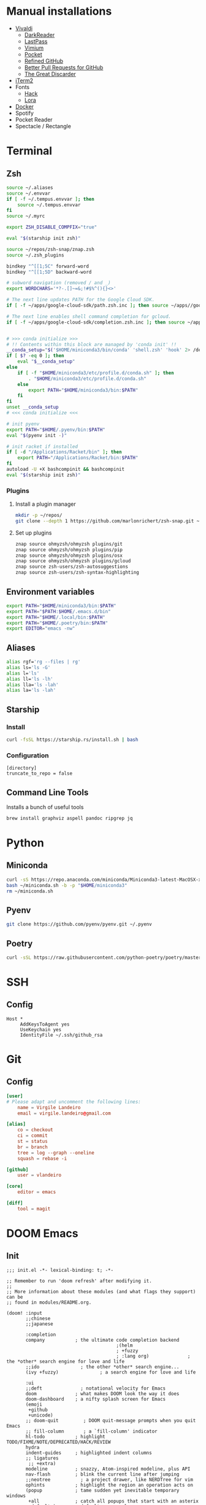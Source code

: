 * Manual installations

- [[https://vivaldi.com][Vivaldi]]
  + [[https://darkreader.org][DarkReader]]
  + [[https://lastpass.com/misc_download2.php][LastPass]]
  + [[https://vimium.github.io][Vimium]]
  + [[https://chrome.google.com/webstore/detail/save-to-pocket/niloccemoadcdkdjlinkgdfekeahmflj?hl=en][Pocket]]
  + [[https://chrome.google.com/webstore/detail/refined-github/hlepfoohegkhhmjieoechaddaejaokhf?hl=en][Refined GitHub]]
  + [[https://chrome.google.com/webstore/detail/better-pull-request-for-g/nfhdjopbhlggibjlimhdbogflgmbiahc?hl=en][Better Pull Requests for GitHub]]
  + [[https://chrome.google.com/webstore/detail/the-great-discarder/jlipbpadkjcklpeiajndiijbeieicbdh?hl=en][The Great Discarder]]
- [[https://iterm2.com/downloads.html][iTerm2]]
- Fonts
  + [[https://github.com/source-foundry/Hack#macos][Hack]]
  + [[https://fonts.google.com/specimen/Lora?preview.text_type=custom][Lora]]
- [[https://hub.docker.com/editions/community/docker-ce-desktop-mac/][Docker]]
- Spotify
- Pocket Reader
- Spectacle / Rectangle

* Terminal
** Zsh
#+begin_src sh :eval no :tangle ~/.zshrc
source ~/.aliases
source ~/.envvar
if [ -f ~/.tempus.envvar ]; then
    source ~/.tempus.envvar
fi
source ~/.myrc

export ZSH_DISABLE_COMPFIX="true"

eval "$(starship init zsh)"

source ~/repos/zsh-snap/znap.zsh
source ~/.zsh_plugins

bindkey "^[[1;5C" forward-word
bindkey "^[[1;5D" backward-word

# subword navigation (removed / and _)
export WORDCHARS='*?-.[]~=&;!#$%^(){}<>'

# The next line updates PATH for the Google Cloud SDK.
if [ -f ~/apps/google-cloud-sdk/path.zsh.inc ]; then source ~/apps//google-cloud-sdk/path.zsh.inc; fi

# The next line enables shell command completion for gcloud.
if [ -f ~/apps/google-cloud-sdk/completion.zsh.inc ]; then source ~/apps//google-cloud-sdk/completion.zsh.inc; fi


# >>> conda initialize >>>
# !! Contents within this block are managed by 'conda init' !!
__conda_setup="$('$HOME/miniconda3/bin/conda' 'shell.zsh' 'hook' 2> /dev/null)"
if [ $? -eq 0 ]; then
    eval "$__conda_setup"
else
    if [ -f "$HOME/miniconda3/etc/profile.d/conda.sh" ]; then
        . "$HOME/miniconda3/etc/profile.d/conda.sh"
    else
        export PATH="$HOME/miniconda3/bin:$PATH"
    fi
fi
unset __conda_setup
# <<< conda initialize <<<

# init pyenv
export PATH="$HOME/.pyenv/bin:$PATH"
eval "$(pyenv init -)"

# init racket if installed
if [ -d "/Applications/Racket/bin" ]; then
    export PATH="/Applications/Racket/bin:$PATH"
fi
autoload -U +X bashcompinit && bashcompinit
eval "$(starship init zsh)"
#+end_src

*** Plugins
**** Install a plugin manager
#+begin_src sh
mkdir -p ~/repos/
git clone --depth 1 https://github.com/marlonrichert/zsh-snap.git ~/repos/zsh-snap
#+end_src

#+RESULTS:

**** Set up plugins
#+begin_src sh :eval no :tangle ~/.zsh_plugins
znap source ohmyzsh/ohmyzsh plugins/git
znap source ohmyzsh/ohmyzsh plugins/pip
znap source ohmyzsh/ohmyzsh plugins/osx
znap source ohmyzsh/ohmyzsh plugins/gcloud
znap source zsh-users/zsh-autosuggestions
znap source zsh-users/zsh-syntax-highlighting
#+end_src

** Environment variables
#+begin_src sh :eval no :tangle ~/.envvar
export PATH="$HOME/miniconda3/bin:$PATH"
export PATH="$PATH:$HOME/.emacs.d/bin"
export PATH="$HOME/.local/bin:$PATH"
export PATH="$HOME/.poetry/bin:$PATH"
export EDITOR="emacs -nw"
#+end_src
** Aliases
#+begin_src sh :eval no :tangle ~/.aliases
alias rgf='rg --files | rg'
alias ls='ls -G'
alias l='ls'
alias ll='ls -lh'
alias lla='ls -lah'
alias la='ls -lah'
#+end_src
** Starship
*** Install
#+begin_src sh
curl -fsSL https://starship.rs/install.sh | bash
#+end_src

#+RESULTS:

*** Configuration
#+begin_src conf-toml :eval no :tangle ~/.config/starship.toml
[directory]
truncate_to_repo = false
#+end_src
** Command Line Tools
Installs a bunch of useful tools
#+begin_src sh 
brew install graphviz aspell pandoc ripgrep jq
#+end_src

* Python
** Miniconda
#+begin_src sh
curl -sS https://repo.anaconda.com/miniconda/Miniconda3-latest-MacOSX-x86_64.sh > ~/miniconda.sh
bash ~/miniconda.sh -b -p "$HOME/miniconda3"
rm ~/miniconda.sh
#+end_src

** Pyenv
#+begin_src sh
git clone https://github.com/pyenv/pyenv.git ~/.pyenv
#+end_src

** Poetry
#+begin_src sh 
curl -sSL https://raw.githubusercontent.com/python-poetry/poetry/master/get-poetry.py | python -
#+end_src

* SSH
** Config
#+begin_src conf-space :eval no :tangle ~/.ssh/config
Host *
     AddKeysToAgent yes
     UseKeychain yes
     IdentityFile ~/.ssh/github_rsa
#+end_src
* Git
** Config

#+begin_src conf :tangle ~/.gitconfig
[user]
# Please adapt and uncomment the following lines:
	name = Virgile Landeiro
	email = virgile.landeiro@gmail.com

[alias]
	co = checkout
	ci = commit
	st = status
	br = branch
	tree = log --graph --oneline
	squash = rebase -i
    
[github]
	user = vlandeiro

[core]
    editor = emacs

[diff]
    tool = magit
#+end_src
* DOOM Emacs
** Init
:PROPERTIES:
:header-args: :tangle ~/.doom.d/init.el
:END:

#+begin_src elisp
;;; init.el -*- lexical-binding: t; -*-

;; Remember to run 'doom refresh' after modifying it.
;;
;; More information about these modules (and what flags they support) can be
;; found in modules/README.org.

(doom! :input
       ;;chinese
       ;;japanese

       :completion
       company           ; the ultimate code completion backend
                                        ;(helm
                                        ; +fuzzy
                                        ; :lang org)              ; the *other* search engine for love and life
       ;;ido               ; the other *other* search engine...
       (ivy +fuzzy)               ; a search engine for love and life

       :ui
       ;;deft              ; notational velocity for Emacs
       doom              ; what makes DOOM look the way it does
       doom-dashboard    ; a nifty splash screen for Emacs
       (emoji
        +github
        +unicode)
       ;; doom-quit         ; DOOM quit-message prompts when you quit Emacs
       ;; fill-column       ; a `fill-column' indicator
       hl-todo           ; highlight TODO/FIXME/NOTE/DEPRECATED/HACK/REVIEW
       hydra
       indent-guides     ; highlighted indent columns
       ;; ligatures
        ;; +extra)
       modeline          ; snazzy, Atom-inspired modeline, plus API
       nav-flash         ; blink the current line after jumping
       ;;neotree           ; a project drawer, like NERDTree for vim
       ophints           ; highlight the region an operation acts on
       (popup            ; tame sudden yet inevitable temporary windows
        +all             ; catch all popups that start with an asterix
        +defaults)       ; default popup rules
       ;;tabs              ; an tab bar for Emacs
       treemacs          ; a project drawer, like neotree but cooler
       unicode           ; extended unicode support for various languages
       vc-gutter         ; vcs diff in the fringe
       ;; vi-tilde-fringe   ; fringe tildes to mark beyond EOB
       ;; window-select     ; visually switch windows
       workspaces        ; tab emulation, persistence & separate workspaces
       zen

       :editor
       ;;(evil +everywhere); come to the dark side, we have cookies
       ;; file-templates    ; auto-snippets for empty files
       ;;god               ; run Emacs commands without modifier keys
       fold              ; (nigh) universal code folding
       (format +onsave)  ; automated prettiness
       ;;lispy             ; vim for lisp, for people who dont like vim
       ;;multiple-cursors  ; editing in many places at once
       ;;objed             ; text object editing for the innocent
       ;;parinfer          ; turn lisp into python, sort of
       ;; rotate-text       ; cycle region at point between text candidates
       snippets          ; my elves. They type so I don't have to
       word-wrap         ; soft wrapping with language-aware indent

       :emacs
       (dired +icons)    ; making dired pretty [functional]
       electric          ; smarter, keyword-based electric-indent
       vc                ; version-control and Emacs, sitting in a tree
       undo
       ibuffer

       :term
       ;;eshell            ; a consistent, cross-platform shell (WIP)
       ;;shell             ; a terminal REPL for Emacs
       term              ; terminals in Emacs
       ;;vterm             ; another terminals in Emacs

       :checkers
       ;; grammar
       spell
       syntax

       :tools
       ;;ansible
       debugger          ; FIXME stepping through code, to help you add bugs
       ;;direnv
       docker
       editorconfig      ; let someone else argue about tabs vs spaces
       ;; ein               ; tame Jupyter notebooks with emacs
       eval              ; run code, run (also, repls)
       ;;gist              ; interacting with github gists
       (lookup           ; helps you navigate your code and documentation
        +docsets
        +dictionary
        +offline)        ; ...or in Dash docsets locally
       ;;lsp
       (magit +forge)             ; a git porcelain for Emacs
       make              ; run make tasks from Emacs
       ;;pass              ; password manager for nerds
       pdf               ; pdf enhancements
       ;;prodigy           ; FIXME managing external services & code builders
       ;;rgb               ; creating color strings
       terraform         ; infrastructure as code
       ;;tmux              ; an API for interacting with tmux
       ;;upload            ; map local to remote projects via ssh/ftp
       ;;wakatime

       :lang
       ;;agda              ; types of types of types of types...
       ;;assembly          ; assembly for fun or debugging
       ;;(cc)                ; C/C++/Obj-C madness
       ;;clojure           ; java with a lisp
       ;;common-lisp       ; if you've seen one lisp, you've seen them all
       ;;coq               ; proofs-as-programs
       ;;crystal           ; ruby at the speed of c
       ;;csharp            ; unity, .NET, and mono shenanigans
       data              ; config/data formats
       ;;erlang            ; an elegant language for a more civilized age
       ;;elixir            ; erlang done right
       ;;elm               ; care for a cup of TEA?
       emacs-lisp        ; drown in parentheses
       ;;       ess               ; emacs speaks statistics
       ;;fsharp           ; ML stands for Microsoft's Language
       ;;go                ; the hipster dialect
       ;;(haskell +intero) ; a language that's lazier than I am
       ;;hy                ; readability of scheme w/ speed of python
       ;;idris             ;
       ;;(java +meghanada) ; the poster child for carpal tunnel syndrome
       ;;javascript        ; all(hope(abandon(ye(who(enter(here))))))
       ;;julia             ; a better, faster MATLAB
       ;;kotlin            ; a better, slicker Java(Script)
       ;;latex             ; writing papers in Emacs has never been so fun
       ;;lean
       ;;ledger            ; an accounting system in Emacs
       ;;lua               ; one-based indices? one-based indices
       markdown          ; writing docs for people to ignore
       ;;nim               ; python + lisp at the speed of c
       ;;nix               ; I hereby declare "nix geht mehr!"
       ;;ocaml             ; an objective camel
       (org              ; organize your plain life in plain text
        ;;+dragndrop       ; drag & drop files/images into org buffers
        +pandoc          ; export-with-pandoc support
        +jupyter
        +roam
        +pretty
        ;;+present
        ;;+gnuplot
        )        ; using org-mode for presentations
       ;;perl              ; write code no one else can comprehend
       ;;php               ; perl's insecure younger brother
       ;;plantuml          ; diagrams for confusing people more
       ;;purescript        ; javascript, but functional
       (python
        ;;+lsp
        +pyenv
        +poetry)            ; beautiful is better than ugly
       ;;qt                ; the 'cutest' gui framework ever
       racket            ; a DSL for DSLs
       ;; rest              ; Emacs as a REST client
       ;;ruby              ; 1.step {|i| p "Ruby is #{i.even? ? 'love' : 'life'}"}
       ;;rust              ; Fe2O3.unwrap().unwrap().unwrap().unwrap()
       ;;scala             ; java, but good
       ;;scheme            ; a fully conniving family of lisps
       sh                ; she sells {ba,z,fi}sh shells on the C xor
       ;;solidity          ; do you need a blockchain? No.
       ;;swift             ; who asked for emoji variables?
       ;;terra             ; Earth and Moon in alignment for performance.
       ;;web               ; the tubes
       yaml

       :email
       ;;(mu4e +gmail)       ; WIP
       ;;notmuch             ; WIP
       ;;(wanderlust +gmail) ; WIP

       ;; Applications are complex and opinionated modules that transform Emacs
       ;; toward a specific purpose. They may have additional dependencies and
       ;; should be loaded late.
       :app
       ;;calendar
       ;;irc               ; how neckbeards socialize
       (rss +org)        ; emacs as an RSS reader
       ;;twitter           ; twitter client https://twitter.com/vnought

       :os
       macos             ; MacOS-specific commands

       :config
       (default +bindings)
       )
#+end_src

#+RESULTS:

** Config
:PROPERTIES:
:header-args: :tangle ~/.doom.d/config.el
:END:
#+begin_src elisp
;;; .doom.d/config.el -*- lexical-binding: t; -*-
#+end_src
*** Theme
**** Customize fonts

#+begin_src elisp
(setq doom-font (font-spec :family "Hack" :size 13)
      doom-variable-pitch-font (font-spec :family "ETBembo" :style "RomanOSF" :size 16))
#+end_src

Turn off ligatures for now since they're not working on my work laptop.
#+begin_src elisp :tangle no
(plist-put! +ligatures-extra-symbols
            ;; org
            :name          "≡"
            :src_block     "❱"
            :src_block_end "❰"
            :quote         "“"
            :quote_end     "”")
#+end_src

#+RESULTS:

**** Change theme

#+begin_src elisp
(load-theme 'doom-palenight t)
#+end_src

#+RESULTS:

*** Coding
**** Code folding
#+begin_src elisp
(define-key prog-mode-map (kbd "C-<tab>") '+fold/toggle)
(define-key prog-mode-map (kbd "C-<") '+fold/close-all)
(define-key prog-mode-map (kbd "C->") '+fold/open-all)
#+end_src

**** Python / Jupyter
#+begin_src elisp
(after! python
  (setq-default flycheck-disabled-checkers '(python-pylint))
  (add-hook! 'python-mode-hook
             :append (anaconda-mode)
             :append (python-docstring-mode)
             )
  (setq org-babel-default-header-args:jupyter-python '((:session . "*jpy*")
                                                       (:async "yes")
                                                       (:kernel . "python3")
                                                       (:results . "drawer output raw"))))
#+end_src

#+RESULTS:
: ((:session . *jpy*) (:async yes) (:kernel . python3) (:results . drawer output raw))

#+begin_src elisp
(defun +virgile/close-on-already-formatted (FORMATTER STATUS)
  "Closes the format-all window if the document was formatted without any error"
  (let (format-all-window (get-buffer-window "*format-all-errors*"))
    (if (and (member STATUS '(:already-formatted :reformatted))
             format-all-window)
        (delete-window format-all-window))
    )
  )

(after! format-all
  (add-hook! 'format-all-after-format-functions :append +virgile/close-on-already-formatted)
  )

(defun +virgile/setup-org-jupyter nil
  "Avoid emacs-jupyter / ob-async incompatibility"
  (interactive)
  (setq ob-async-no-async-languages-alist '("jupyter-python"))
  )
#+end_src

#+RESULTS:
: +virgile/setup-org-jupyter

#+begin_src elisp
(after! poetry
  (setq poetry-tracking-strategy 'projectile))
#+end_src

#+RESULTS:
: projectile

**** Magit
#+begin_src elisp
(after! magit
  (setq magit-commit-show-diff nil)
  )
#+end_src

*** Moving / Loading
**** Ivy
#+begin_src elisp
(after! ivy
  (define-key ivy-minibuffer-map (kbd "<left>") 'counsel-up-directory)
  (define-key ivy-minibuffer-map (kbd "<right>") 'ivy-alt-done)
  (define-key ivy-minibuffer-map (kbd "C-<return>") 'ivy-immediate-done)
  )
#+end_src

**** Framemove
Move easily across frames with s-<arrow-key>.

#+name: framemove
#+begin_src elisp
(push (expand-file-name "~/repos/dotfiles/elisp") load-path)
(require 'framemove)
(windmove-default-keybindings 'super)
(setq framemove-hook-into-windmove t)
#+end_src


**** Avy
Make avy work across all windows and add quick bindings for avy goto.
#+name: avy
#+begin_src elisp
(setq avy-all-windows 'all-frames)
(map! :leader
      (:prefix ("m" . "move")
       :desc "by word/subword" "w" #'avy-goto-word-or-subword-1
       :desc "by char" "c" #'avy-goto-char
       :desc "by many characters" "t" #'avy-goto-char-timer
       )
      )
#+end_src

*** Writing / Reading / Drawing
**** Org
***** General
This does a few things:
- change the agenda files to point to the org-roam files
- create a default file for notes
- indent org files, number headers, and turn on visual line mode
- display inline images

#+begin_src elisp
3
#+end_src

#+RESULTS:
: 3

#+begin_src elisp
(setq org-confirm-babel-evaluate nil
      org-agenda-files '("~/org/roam")
      org-hide-emphasis-markers t
      org-default-notes-file (expand-file-name "~/org/notes.org")
      org-hide-leading-stars nil)
(add-hook! 'org-mode-hook
           #'org-num-mode
           #'visual-line-mode)
(add-hook! 'org-mode-hook
  (display-line-numbers-mode 0)
  (highlight-indent-guides-mode 0)
  (hl-line-mode 0))
#+end_src

#+begin_src elisp
(after! mixed-pitch
  (setq mixed-pitch-set-height t))
#+end_src

Setup headlines fonts to use the ETBembo family and decreasing size.

#+begin_src elisp
(after! org
  (custom-set-faces!
    ;; `(org-level-1 :inherit outline-1
    ;;               :family "ETBembo" :height 1.4
    ;;               :weight normal :slant normal
    ;;               :foreground ,(doom-color 'fg)
    ;;               :box (:line-width 3 :color ,(doom-color 'bg)))
    ;; `(org-level-2 :inherit variable-pitch
    ;;               :family "ETBembo" :height 1.3
    ;;               :weight normal :slant normal
    ;;               :foreground ,(doom-color 'fg)
    ;;               :box (:line-width 1 :color ,(doom-color 'bg)))
    ;; `(org-level-3 :inherit variable-pitch :family "ETBembo" :height 1.2 :weight normal :slant normal :foreground ,(doom-color 'fg))
    ;; `(org-level-4 :inherit variable-pitch :family "ETBembo" :height 1.2 :weight normal :slant italic :foreground ,(doom-color 'fg))
    ;; `(org-level-5 :inherit variable-pitch :family "ETBembo" :height 1.1 :weight normal :slant italic :foreground ,(doom-color 'fg))
    ;; `(org-level-6 :inherit variable-pitch :family "ETBembo" :height 1.0 :weight normal :slant italic :foreground ,(doom-color 'fg))
    ;; `(org-level-7 :inherit variable-pitch :family "ETBembo" :height 1.0 :weight normal :slant italic :foreground ,(doom-color 'fg))
    ;; `(org-level-8 :inherit variable-pitch :family "ETBembo" :height 1.0 :weight normal :slant italic :foreground ,(doom-color 'fg))
    `(org-block-begin-line :slant normal)
    `(org-block-end-line :slant normal)
    ;; `(org-superstar-header-bullet :foreground ,(doom-color 'grey))
    `(org-num-face :height 1.0)
    `(org-drawer :inherit org-block :background ,(doom-color 'bg) :foreground ,(doom-color 'blue))))
#+end_src

#+RESULTS:
| doom--customize-themes-h-13 | doom--customize-themes-h-784 | doom--customize-themes-h-785 |

***** Roam
#+begin_src elisp
(after! org
  (setq
   org-roam-graph-viewer "open"
   org-roam-dailies-directory "daily/"
   org-roam-dailies-capture-templates '(("d" "default" plain
                                         #'org-roam-capture--get-point
                                         "* %?"
                                         :file-name "daily/%<%Y-%m-%d>"
                                         :head "#+TITLE: %<%Y-%m-%d>\n#+DATE: <%<%Y-%m-%d %a>>\n\n* Check-in [/]\n"))
   org-roam-graph-exclude-matcher '("private" "daily" "jira-tickets")
   )
  (add-to-list 'org-roam-capture-templates
               '("j" "JIRA ticket" plain
                 #'org-roam-capture--get-point
                 "%?"
                 :file-name "jira-tickets/%<%Y%m%d%H%M%S>-${title}"
                 :head "#+TITLE: ${title}\n#+ROAM_KEY: https://tempuslabs.atlassian.net/browse/${title}\n\n")
               )
  )
#+end_src

***** Bindings
#+begin_src elisp
(after! org
  (map! :map org-mode-map
        "C-<return>" #'org-insert-heading
        "C-M-<right>" #'org-demote-subtree
        "C-M-<left>" #'org-promote-subtree
        )

  (map! :map org-mode-map :leader
        (:prefix-map ("i" . "insert")
         :desc "drawer" "d" #'org-insert-drawer
         :desc "heading" "h" #'org-insert-heading
         :desc "item" "i" #'org-insert-item
         :desc "link" "l" #'org-insert-link
         :desc "subheading" "s" #'org-insert-subheading
         :desc "template" "t" #'org-insert-structure-template
         ))
  )
#+end_src

***** Export

Add some export modes (github, html, rst)
#+begin_src elisp
(after! org
  (require 'ox-gfm nil t)
  (require 'ox-twbs nil t)
  (require 'ox-rst nil t)
  )
#+end_src

Change default export options (no toc, latex-style superscript)

#+begin_src elisp
(after! org
  (setq
   org-export-with-toc nil
   org-export-with-sub-superscripts '{}
   org-export-with-smart-quotes nil
   )
  )
#+end_src

#+RESULTS:

**** Elfeed
#+begin_src elisp
(after! elfeed
  (elfeed-score-enable)
  (setq-default elfeed-search-filter "@3-days-ago -finance +unread")
  (map! :map elfeed-show-mode-map
        "a" #'pocket-reader-add-link)
  (map! :map elfeed-search-mode-map
        "a" #'pocket-reader-add-link)
  (add-hook! 'elfeed-show-mode-hook #'variable-pitch-mode))
#+end_src

#+RESULTS:
| variable-pitch-mode | doom--setq-shr-external-rendering-functions-for-elfeed-show-mode-h | doom--setq-shr-put-image-function-for-elfeed-show-mode-h | +rss-elfeed-wrap-h |

#+begin_src elisp
(after! elfeed-score
  (setq elfeed-score-serde-score-file (expand-file-name "~/.config/elfeed.score"))
;  (setq elfeed-search-print-entry-function #'elfeed-score-print-entry)
  (define-key elfeed-search-mode-map "=" elfeed-score-map))
#+end_src

Scoring file for =elfeed-score=:
#+begin_src elisp :tangle ~/.config/elfeed.score
(("title-or-content"
  (:text "mlops" :title-value 200 :content-value 100 :type w)
  (:text "deploy" :title-value 100 :content-value 50 :type w)
  (:text "ml" :title-value 100 :content-value 50 :type w)
  (:text "machine learning" :title-value 100 :content-value 50 :type w)
  (:text "data" :title-value 100 :content-value 50 :type w)
  (:text "APIs?" :title-value 100 :content-value 50 :type R)
  (:text "python" :title-value 200 :content-value 100 :type w)
  (:text "emacs" :title-value 100 :content-value 50 :type w)
  (:text "covid" :title-value -100 :content-value -50 :type w)
  (:text "coronavirus" :title-value -100 :content-value -50 :type w)
  (:text "N.B.A." :title-value -50 :content-value -50 :type W)
  (:text "M.L.B." :title-value -200 :content-value -100 :type W)
  (:text "Trump" :title-value -200 :content-value -100 :type W)
  (:text "Biden\(.?s\)?" :title-value -50 :content-value -10 :type R)
  (:text "\\[\\(europe\\|asia\\|middleeast\\) region\\]" :title-value -1000 :content-value -1000 :type r)
  (:text "@FTLex" :title-value -1000 :content-value -1000 :type W)
  (:text "open thread" :title-value -200 :content-value -100 :type w)
  (:text "search results" :title-value -1000 :content-value -1000 :type W))
 (mark -100))
#+end_src
**** Zen mode
Turn off text zooming
#+begin_src elisp
(setq +zen-text-scale 0)
#+end_src

#+RESULTS:
: 0

Increase width
#+begin_src elisp
(setq writeroom-width 120)
#+end_src

**** Mermaid
#+begin_src elisp
(setq ob-mermaid-cli-path (executable-find "mmdc"))
#+end_src

**** Treemacs
#+begin_src elisp
(after! treemacs
  (map! :map treemacs-mode-map
        "SPC" #'treemacs-peek)
  )

(map! :leader
      :desc "treemacs" "t t" #'treemacs)
#+end_src

#+RESULTS:
: treemacs

*** Global changes
**** Key bindings
#+begin_src elisp
(map! [home] #'move-beginning-of-line
      [end] #'move-end-of-line
      "C-x g" #'magit-status
      "s-k" #'doom/kill-this-buffer-in-all-windows
      "C-/" #'company-filter-candidates
      )
#+end_src

#+RESULTS:

Remove default smartparens bindings.
#+begin_src elisp
(after! smartparens
  (map! :map smartparens-mode-map
        "C-<left>" nil
        "C-<right>" nil
        "M-<left>" nil
        "M-<right>" nil)
  )
#+end_src
**** Hydras
***** Resize window
#+begin_src elisp
(defhydra hydra-window-resizing (:hint nil)
  "
Resizing frames
---------------
  [→] + horizontal
  [←] - horizontal
  [↑] + vertical
  [↓] - vertical
"
  ("<up>" enlarge-window)
  ("<down>" shrink-window)
  ("<right>" enlarge-window-horizontally)
  ("<left>" shrink-window-horizontally)
  )
#+end_src

***** Bindings
#+begin_src elisp
(map! :leader
      (:prefix-map ("h" . "hydras")
       :desc "buffer resizing" "r" #'hydra-window-resizing/body
       :desc "jupyter" "j" #'jupyter-org-hydra/body
       :desc "smerge" "m" #'+vc/smerge-hydra/body
       :desc "zoom" "z" #'+hydra/text-zoom/body
       ))

(map! :map smerge-mode-map
      "s-m" #'+vc/smerge-hydra/body)

(map! :map org-mode-map
      "s-h" #'jupyter-org-hydra/body)
#+end_src
**** Modes
Turn on wrap mode
#+begin_src elisp
(+global-word-wrap-mode 1)
#+end_src

Allow camel case navigation *everywhere*
#+begin_src elisp
(global-subword-mode)
#+end_src

**** Others
Display time in current frame
#+begin_src elisp
(display-time)
#+end_src

Display directory name in buffer name when file names are the same
#+begin_src elisp
(setq uniquify-buffer-name-style 'post-forward-angle-brackets)
#+end_src

Turn off confirmation message at exit time
#+begin_src elisp
(setq confirm-kill-emacs nil)
#+end_src

Increase garbage collector limit
#+begin_src elisp
(after! gcmh
  (setq gcmh-high-cons-threshold 33554432))
#+end_src

Make regex builder default to ='string= so I don't have to use =\\= to escape special characters
#+begin_src elisp
(setq reb-re-syntax 'string)
#+end_src
Doom popups
#+begin_src elisp
(map! :leader
      :desc "Show popup" "t p" #'+popup/toggle
      )
#+end_src

** Packages
:PROPERTIES:
:header-args: :tangle ~/.doom.d/packages.el
:END:

#+begin_src elisp
(package! ox-gfm)
(package! ox-twbs)
(package! ox-rst)
(package! pocket-reader)
(package! zoom)
(package! ob-mermaid)
(package! mermaid-mode)
(package! python-docstring)
(package! org-ql)
(package! elfeed-score)
#+end_src

** Snippets
*** Org mode
#+BEGIN_SRC snippet :tangle ~/.doom.d/snippets/org-mode/jupyter-python
# -*- mode: snippet -*-
# contributor: Virgile Landeiro
# name: #+begin_src jupyter-python
# uuid: jupyter-python
# key: <jp
# --
,#+begin_src jupyter-python
`%`$0
,#+end_src
#+END_src

#+BEGIN_SRC snippet :tangle ~/.doom.d/snippets/org-mode/meeting
# -*- mode: snippet -*-
# contributor: Virgile Landeiro
# name: New meeting
# uuid: new-meeting
# key: <meet
# --
,* $1
:PROPERTIES:
:ATTENDEES: $2
:END:

$0
#+END_src
